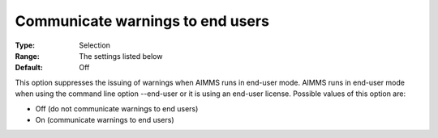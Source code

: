 

.. _Options_Warnings_-_Communicate_warnings_to_end_users:


Communicate warnings to end users
=================================



:Type:	Selection
:Range:	The settings listed below	
:Default:	Off



This option suppresses the issuing of warnings when AIMMS runs in end-user mode. AIMMS runs in end-user mode when using the command line option --end-user or it is using an end-user license. Possible values of this option are:





*	Off (do not communicate warnings to end users)
*	On (communicate warnings to end users)












